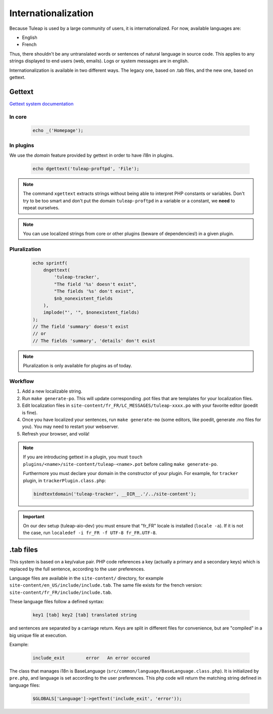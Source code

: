 Internationalization
====================

Because Tuleap is used by a large community of users, it is internationalized. For now, available
languages are:

- English
- French

Thus, there shouldn't be any untranslated words or sentences of natural language in source code. This applies to any
strings displayed to end users (web, emails). Logs or system messages are in english.

Internationalization is available in two different ways. The legacy one, based on .tab files, and the new one, based on
gettext.

Gettext
-------

`Gettext system documentation <https://www.gnu.org/software/gettext/>`_

In core
'''''''

  .. code-block:: php

    echo _('Homepage');

In plugins
''''''''''

We use the *domain* feature provided by gettext in order to have i18n in plugins.

  .. code-block:: php

    echo dgettext('tuleap-proftpd', 'File');

.. NOTE:: The command ``xgettext`` extracts strings without being able to interpret PHP constants or variables. Don't try
  to be too smart and don't put the domain ``tuleap-proftpd`` in a variable or a constant, we **need** to repeat ourselves.


.. NOTE:: You can use localized strings from core or other plugins (beware of dependencies!) in a given plugin.

Pluralization
'''''''''''''

  .. code-block:: php

    echo sprintf(
        dngettext(
            'tuleap-tracker',
            "The field '%s' doesn't exist",
            "The fields '%s' don't exist",
            $nb_nonexistent_fields
        ),
        implode("', '", $nonexistent_fields)
    );
    // The field 'summary' doesn't exist
    // or
    // The fields 'summary', 'details' don't exist

.. NOTE:: Pluralization is only available for plugins as of today.

Workflow
''''''''

1. Add a new localizable string.
2. Run ``make generate-po``. This will update corresponding .pot files that are templates for your localization files.
3. Edit localization files in ``site-content/fr_FR/LC_MESSAGES/tuleap-xxxx.po`` with your favorite editor (poedit is fine).
4. Once you have localized your sentences, run ``make generate-mo`` (some editors, like poedit, generate .mo files for you).
   You may need to restart your webserver.
5. Refresh your browser, and voilà!

.. NOTE:: If you are introducing gettext in a plugin, you must ``touch plugins/<name>/site-content/tuleap-<name>.pot`` before calling ``make generate-po``.

  Furthermore you must declare your domain in the constructor of your plugin. For example, for ``tracker`` plugin,
  in ``trackerPlugin.class.php``:

  .. code-block:: php

    bindtextdomain('tuleap-tracker', __DIR__.'/../site-content');


.. IMPORTANT::  On our dev setup (tuleap-aio-dev) you must ensure that "fr_FR" locale is installed (``locale -a``).
  If it is not the case, run ``localedef -i fr_FR -f UTF-8 fr_FR.UTF-8``.

.tab files
----------

This system is based on a key/value pair. PHP code references a key (actually a primary and a secondary keys) which is
replaced by the full sentence, according to the user preferences.

Language files are available in the ``site-content/`` directory, for example ``site-content/en_US/include/include.tab``.
The same file exists for the french version: ``site-content/fr_FR/include/include.tab``.

These language files follow a defined syntax:

  .. code-block:: bash

    key1 [tab] key2 [tab] translated string

and sentences are separated by a carriage return. Keys are split in different files for convenience, but are "compiled"
in a big unique file at execution.

Example:

  .. code-block:: bash

    include_exit	error	An error occured


The class that manages i18n is BaseLanguage (``src/common/language/BaseLanguage.class.php``). It is initialized by
``pre.php``, and language is set according to the user preferences. This php code will return the matching string
defined in language files:

  .. code-block:: php

    $GLOBALS['Language']->getText('include_exit', 'error'));
